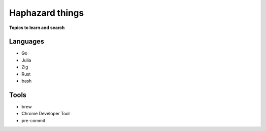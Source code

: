 Haphazard things 
=================

**Topics to learn and search**

Languages
-----------

* Go
* Julia
* Zig
* Rust
* bash


Tools
-------

* brew
* Chrome Developer Tool
* pre-commit
